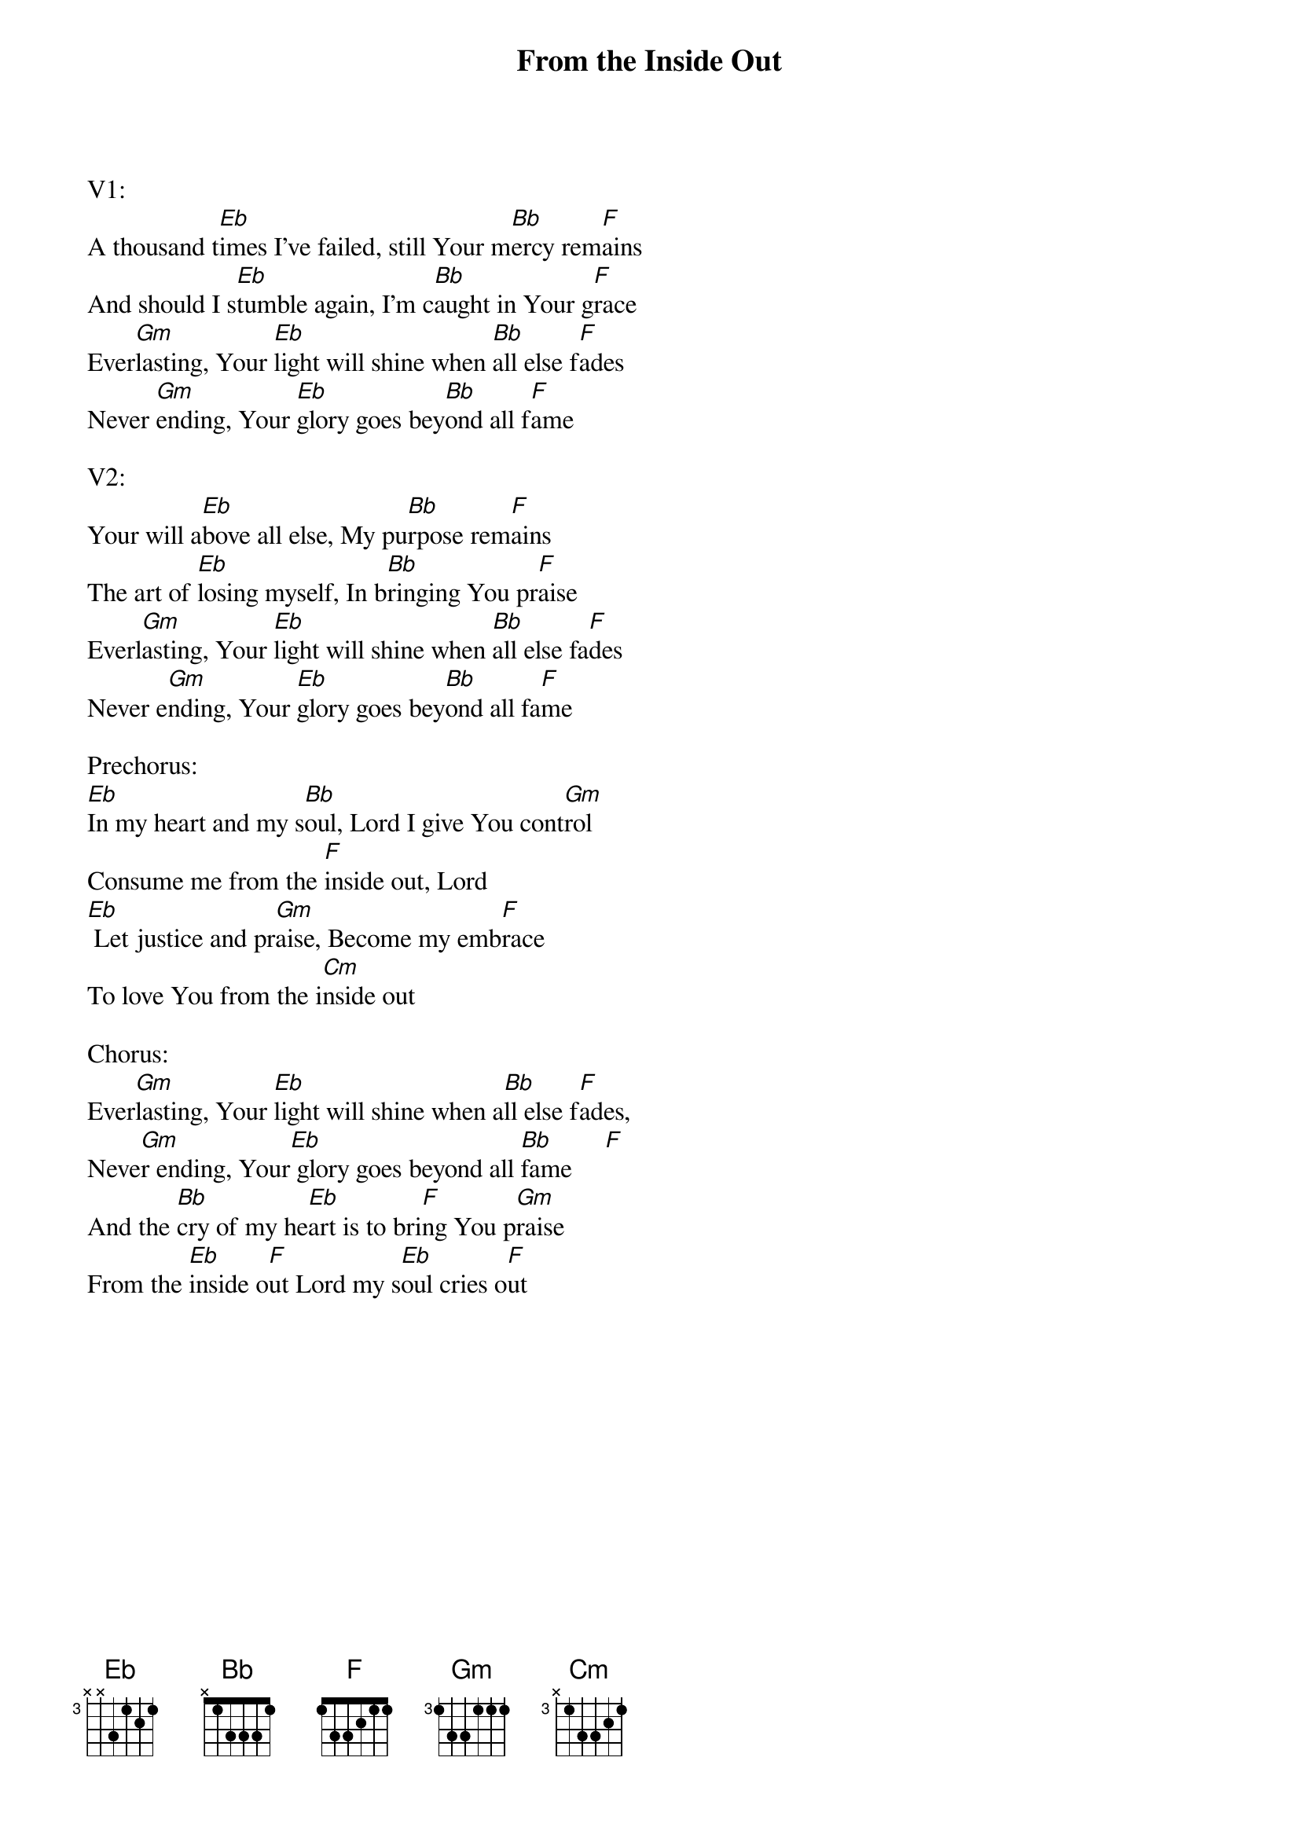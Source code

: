 {title:From the Inside Out}
{artist:Joel Houston}
{key:Bb}

V1:
A thousand t[Eb]imes I’ve failed, still Your m[Bb]ercy rem[F]ains
And should I s[Eb]tumble again, I’m c[Bb]aught in Your g[F]race
Ever[Gm]lasting, Your [Eb]light will shine when [Bb]all else f[F]ades
Never [Gm]ending, Your [Eb]glory goes bey[Bb]ond all f[F]ame

V2:
Your will a[Eb]bove all else, My pu[Bb]rpose rem[F]ains
The art of [Eb]losing myself, In b[Bb]ringing You pr[F]aise
Everl[Gm]asting, Your [Eb]light will shine when [Bb]all else fa[F]des
Never e[Gm]nding, Your [Eb]glory goes bey[Bb]ond all fa[F]me

Prechorus:
[Eb]In my heart and my s[Bb]oul, Lord I give You cont[Gm]rol
Consume me from the [F]inside out, Lord
[Eb] Let justice and pr[Gm]aise, Become my emb[F]race
To love You from the i[Cm]nside out

Chorus:
Ever[Gm]lasting, Your [Eb]light will shine when a[Bb]ll else f[F]ades,
Neve[Gm]r ending, Your[Eb] glory goes beyond all [Bb]fame     [F]
And the [Bb]cry of my he[Eb]art is to bri[F]ng You p[Gm]raise
From the [Eb]inside o[F]ut Lord my s[Eb]oul cries o[F]ut
